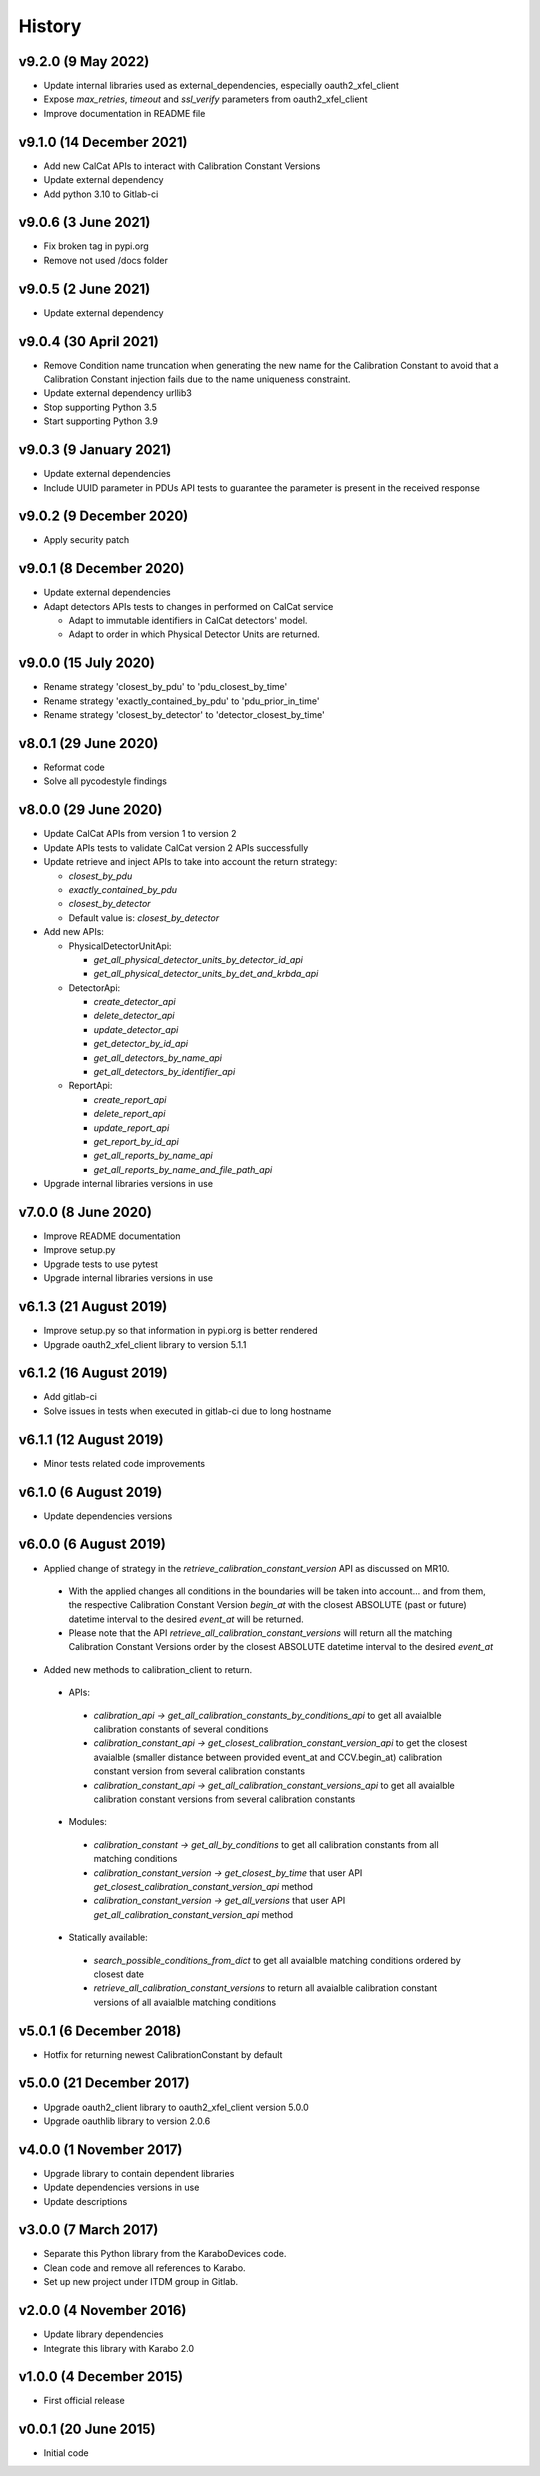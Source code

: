 History
-------

v9.2.0 (9 May 2022)
+++++++++++++++++++
- Update internal libraries used as external_dependencies, especially oauth2_xfel_client
- Expose `max_retries`, `timeout` and `ssl_verify` parameters from oauth2_xfel_client
- Improve documentation in README file

v9.1.0 (14 December 2021)
+++++++++++++++++++++++++
- Add new CalCat APIs to interact with Calibration Constant Versions
- Update external dependency
- Add python 3.10 to Gitlab-ci

v9.0.6 (3 June 2021)
++++++++++++++++++++
- Fix broken tag in pypi.org
- Remove not used /docs folder

v9.0.5 (2 June 2021)
++++++++++++++++++++
- Update external dependency

v9.0.4 (30 April 2021)
++++++++++++++++++++++
- Remove Condition name truncation when generating the new name for the Calibration Constant to avoid that a Calibration Constant injection fails due to the name uniqueness constraint.
- Update external dependency urllib3
- Stop supporting Python 3.5
- Start supporting Python 3.9

v9.0.3 (9 January 2021)
+++++++++++++++++++++++
- Update external dependencies
- Include UUID parameter in PDUs API tests to guarantee the parameter is present in the received response

v9.0.2 (9 December 2020)
++++++++++++++++++++++++
- Apply security patch

v9.0.1 (8 December 2020)
++++++++++++++++++++++++
- Update external dependencies
- Adapt detectors APIs tests to changes in performed on CalCat service

  - Adapt to immutable identifiers in CalCat detectors' model.
  - Adapt to order in which Physical Detector Units are returned.

v9.0.0 (15 July 2020)
+++++++++++++++++++++
- Rename strategy 'closest_by_pdu' to 'pdu_closest_by_time'
- Rename strategy 'exactly_contained_by_pdu' to 'pdu_prior_in_time'
- Rename strategy 'closest_by_detector' to 'detector_closest_by_time'

v8.0.1 (29 June 2020)
+++++++++++++++++++++
- Reformat code
- Solve all pycodestyle findings

v8.0.0 (29 June 2020)
+++++++++++++++++++++
- Update CalCat APIs from version 1 to version 2
- Update APIs tests to validate CalCat version 2 APIs successfully
- Update retrieve and inject APIs to take into account the return strategy:

  - `closest_by_pdu`
  - `exactly_contained_by_pdu`
  - `closest_by_detector`
  - Default value is: `closest_by_detector`

- Add new APIs:

  - PhysicalDetectorUnitApi:

    - `get_all_physical_detector_units_by_detector_id_api`
    - `get_all_physical_detector_units_by_det_and_krbda_api`

  - DetectorApi:

    - `create_detector_api`
    - `delete_detector_api`
    - `update_detector_api`
    - `get_detector_by_id_api`
    - `get_all_detectors_by_name_api`
    - `get_all_detectors_by_identifier_api`

  - ReportApi:
  
    - `create_report_api`
    - `delete_report_api`
    - `update_report_api`
    - `get_report_by_id_api`
    - `get_all_reports_by_name_api`
    - `get_all_reports_by_name_and_file_path_api`
- Upgrade internal libraries versions in use

v7.0.0 (8 June 2020)
++++++++++++++++++++
- Improve README documentation
- Improve setup.py
- Upgrade tests to use pytest
- Upgrade internal libraries versions in use

v6.1.3 (21 August 2019)
+++++++++++++++++++++++
- Improve setup.py so that information in pypi.org is better rendered
- Upgrade oauth2_xfel_client library to version 5.1.1

v6.1.2 (16 August 2019)
+++++++++++++++++++++++
- Add gitlab-ci
- Solve issues in tests when executed in gitlab-ci due to long hostname

v6.1.1 (12 August 2019)
+++++++++++++++++++++++
- Minor tests related code improvements

v6.1.0 (6 August 2019)
++++++++++++++++++++++
- Update dependencies versions

v6.0.0 (6 August 2019)
++++++++++++++++++++++
- Applied change of strategy in the `retrieve_calibration_constant_version` API as discussed on MR10.

 - With the applied changes all conditions in the boundaries will be taken into account... and from them, the respective Calibration Constant Version `begin_at` with the closest ABSOLUTE (past or future) datetime interval to the desired `event_at` will be returned.
 - Please note that the API `retrieve_all_calibration_constant_versions` will return all the matching Calibration Constant Versions order by the closest ABSOLUTE datetime interval to the desired `event_at`

- Added new methods to calibration_client to return.

 - APIs:

  - `calibration_api -> get_all_calibration_constants_by_conditions_api` to get all avaialble calibration constants of several conditions
  - `calibration_constant_api -> get_closest_calibration_constant_version_api` to get the closest avaialble (smaller distance between provided event_at and CCV.begin_at) calibration constant version from several calibration constants
  - `calibration_constant_api -> get_all_calibration_constant_versions_api` to get all avaialble calibration constant versions from several calibration constants

 - Modules:

  - `calibration_constant -> get_all_by_conditions` to get all calibration constants from all matching conditions
  - `calibration_constant_version -> get_closest_by_time` that user API `get_closest_calibration_constant_version_api` method
  - `calibration_constant_version -> get_all_versions` that user API `get_all_calibration_constant_version_api` method

 - Statically available:

  - `search_possible_conditions_from_dict` to get all avaialble matching conditions ordered by closest date
  - `retrieve_all_calibration_constant_versions` to return all avaialble calibration constant versions of all avaialble matching conditions

v5.0.1 (6 December 2018)
++++++++++++++++++++++++
- Hotfix for returning newest CalibrationConstant by default

v5.0.0 (21 December 2017)
+++++++++++++++++++++++++
- Upgrade oauth2_client library to oauth2_xfel_client version 5.0.0
- Upgrade oauthlib library to version 2.0.6

v4.0.0 (1 November 2017)
++++++++++++++++++++++++
- Upgrade library to contain dependent libraries
- Update dependencies versions in use
- Update descriptions

v3.0.0 (7 March 2017)
+++++++++++++++++++++
- Separate this Python library from the KaraboDevices code.
- Clean code and remove all references to Karabo.
- Set up new project under ITDM group in Gitlab.

v2.0.0 (4 November 2016)
++++++++++++++++++++++++
- Update library dependencies
- Integrate this library with Karabo 2.0

v1.0.0 (4 December 2015)
++++++++++++++++++++++++
- First official release

v0.0.1 (20 June 2015)
+++++++++++++++++++++
- Initial code
